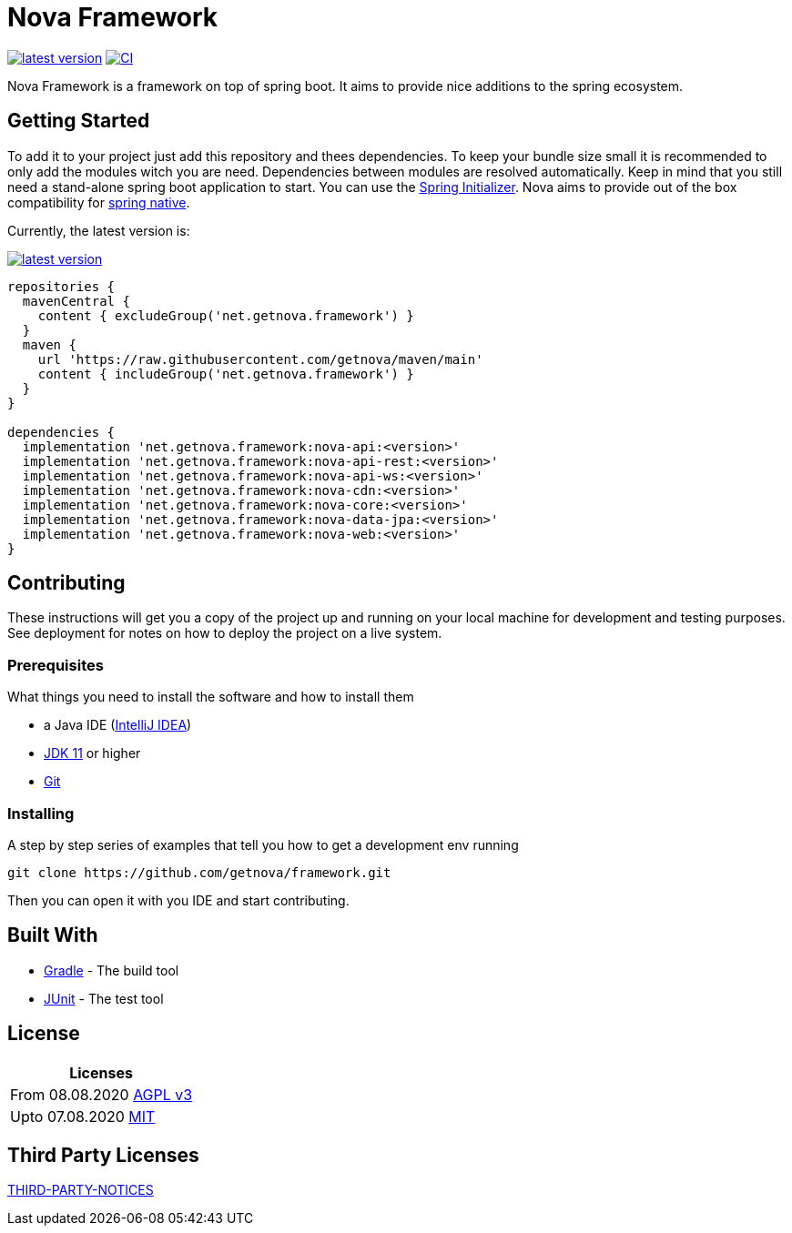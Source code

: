 = Nova Framework

image:https://img.shields.io/github/v/tag/getnova/framework?label=latest%20version&style=flat-square[latest version,link=https://github.com/getnova/framework/releases]
image:https://img.shields.io/github/workflow/status/getnova/framework/CI?label=CI&style=flat-square[CI,link=https://github.com/getnova/framework/actions]

Nova Framework is a framework on top of spring boot.
It aims to provide nice additions to the spring ecosystem.

== Getting Started

To add it to your project just add this repository and thees dependencies.
To keep your bundle size small it is recommended to only add the modules witch you are need.
Dependencies between modules are resolved automatically.
Keep in mind that you still need a stand-alone spring boot application to start.
You can use the https://start.spring.io/[Spring Initializer].
Nova aims to provide out of the box compatibility for https://github.com/spring-projects-experimental/spring-native/[spring native].

Currently, the latest version is:

image:https://img.shields.io/github/v/tag/getnova/framework?label=latest%20version&style=flat-square[latest version,link=https://github.com/getnova/framework/releases]

[source,groovy]
----
repositories {
  mavenCentral {
    content { excludeGroup('net.getnova.framework') }
  }
  maven {
    url 'https://raw.githubusercontent.com/getnova/maven/main'
    content { includeGroup('net.getnova.framework') }
  }
}

dependencies {
  implementation 'net.getnova.framework:nova-api:<version>'
  implementation 'net.getnova.framework:nova-api-rest:<version>'
  implementation 'net.getnova.framework:nova-api-ws:<version>'
  implementation 'net.getnova.framework:nova-cdn:<version>'
  implementation 'net.getnova.framework:nova-core:<version>'
  implementation 'net.getnova.framework:nova-data-jpa:<version>'
  implementation 'net.getnova.framework:nova-web:<version>'
}
----

== Contributing

These instructions will get you a copy of the project up and running on your local machine for development and testing purposes.
See deployment for notes on how to deploy the project on a live system.

=== Prerequisites

What things you need to install the software and how to install them

* a Java IDE (https://www.jetbrains.com/idea/[IntelliJ IDEA])
* https://adoptopenjdk.net/index.html[JDK 11] or higher
* https://git-scm.com/[Git]

=== Installing

A step by step series of examples that tell you how to get a development env running

[source,bash]
----
git clone https://github.com/getnova/framework.git
----

Then you can open it with you IDE and start contributing.

== Built With

* https://gradle.org/[Gradle] - The build tool
* https://junit.org/[JUnit] - The test tool

== License

|===
|Licenses

|From 08.08.2020 link:LICENSE[AGPL v3]
|Upto 07.08.2020 https://github.com/getnova/framework/blob/9988969fdfdf69540b3cb54a04cd70b21457f1fc/LICENSE[MIT]
|===

== Third Party Licenses

link:THIRD-PARTY-NOTICES[THIRD-PARTY-NOTICES]
